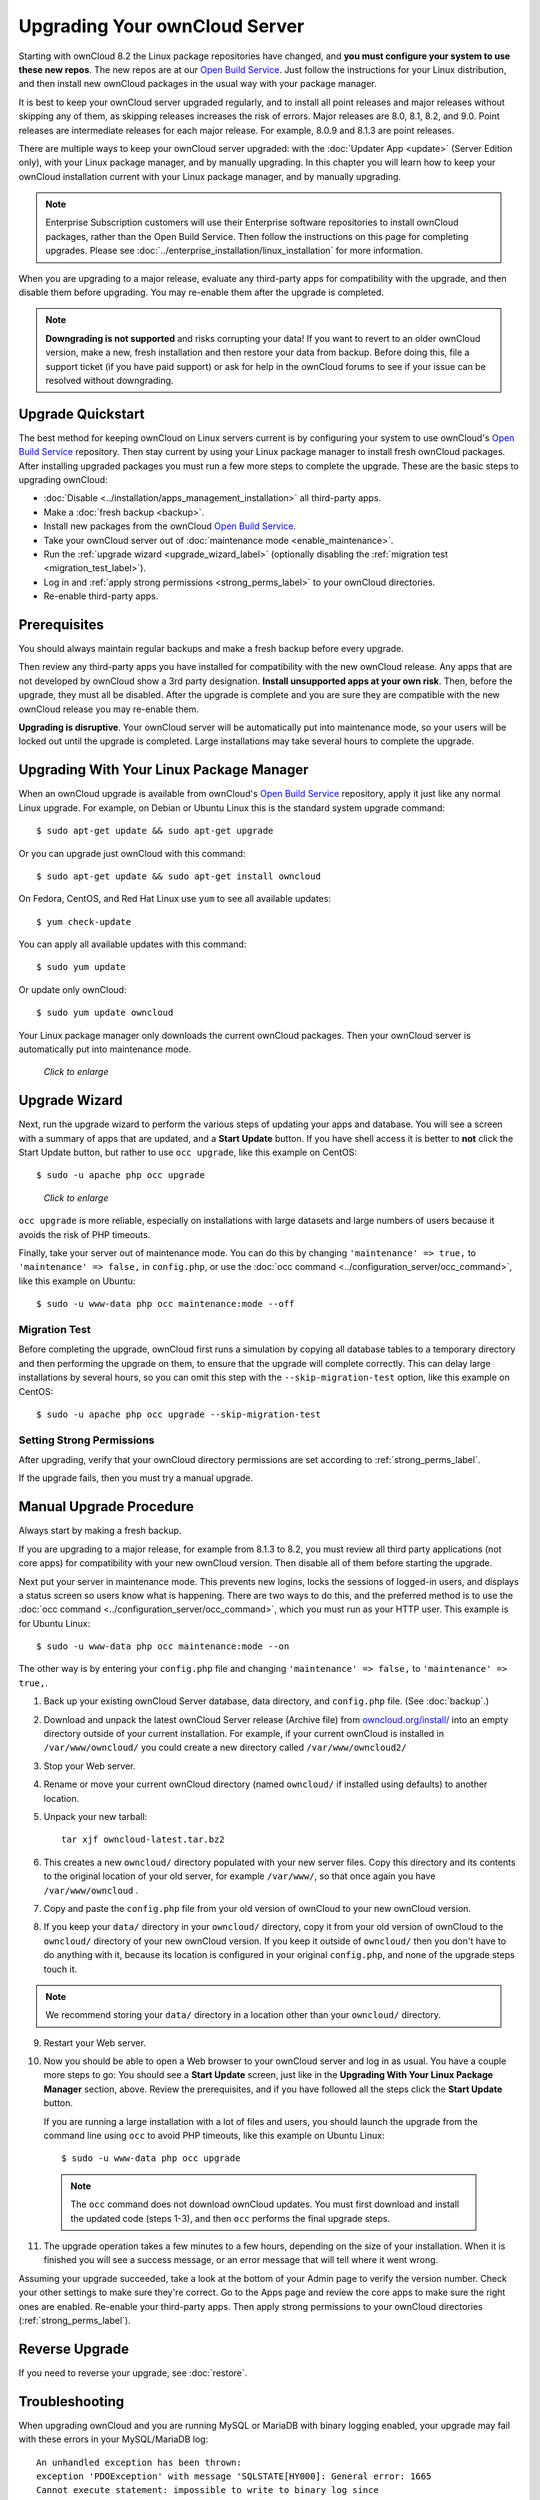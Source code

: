 ==============================
Upgrading Your ownCloud Server
==============================

Starting with ownCloud 8.2 the Linux package repositories have changed, and 
**you must configure your system to use these new repos**. The new repos are at 
our `Open Build Service`_. Just follow the instructions for your Linux 
distribution, and then install new ownCloud packages in the usual way with your 
package manager.

It is best to keep your ownCloud server upgraded regularly, and to install all 
point releases and major releases without skipping any of them, as skipping 
releases increases the risk of errors. Major releases are 8.0, 8.1, 8.2, and 
9.0. Point releases are intermediate releases for each major release. For 
example, 8.0.9 and 8.1.3 are point releases.

There are multiple ways to keep your ownCloud server upgraded: with the 
:doc:`Updater App <update>` (Server Edition only), with your Linux package 
manager, and by manually upgrading. In this chapter you will learn how to keep 
your ownCloud installation current with your Linux package manager, and by 
manually upgrading.

.. note:: Enterprise Subscription customers will use their Enterprise software
   repositories to install ownCloud packages, rather 
   than the Open Build Service. Then follow the instructions on this page 
   for completing upgrades. Please see    
   :doc:`../enterprise_installation/linux_installation` for more information.

When you are upgrading to a major release, evaluate any third-party apps for 
compatibility with the upgrade, and then disable them before upgrading. You may 
re-enable them after the upgrade is completed.

.. note:: **Downgrading is not supported** and risks corrupting your data! If 
   you want to revert to an older ownCloud version, make a new, fresh 
   installation and then restore your data from backup. Before doing this, 
   file a support ticket (if you have paid support) or ask for help in the 
   ownCloud forums to see if your issue can be resolved without downgrading.

Upgrade Quickstart
------------------

The best method for keeping ownCloud on Linux servers current is by configuring 
your system to use ownCloud's `Open Build Service`_ repository. Then stay 
current by using your Linux package manager to install fresh ownCloud packages. 
After installing upgraded packages you must run a few more steps to complete 
the upgrade. These are the basic steps to upgrading ownCloud:

* :doc:`Disable <../installation/apps_management_installation>` all third-party 
  apps.
* Make a :doc:`fresh backup <backup>`.
* Install new packages from the ownCloud `Open Build Service`_.
* Take your ownCloud server out of :doc:`maintenance mode 
  <enable_maintenance>`.
* Run the :ref:`upgrade wizard <upgrade_wizard_label>` (optionally disabling 
  the :ref:`migration test <migration_test_label>`).
* Log in and :ref:`apply strong permissions <strong_perms_label>` to your 
  ownCloud directories.
* Re-enable third-party apps.
   
Prerequisites
-------------

You should always maintain regular backups and make a fresh backup before every 
upgrade.

Then review any third-party apps you have installed for compatibility with the 
new ownCloud release. Any apps that are not developed by ownCloud show a 3rd 
party designation. **Install unsupported apps at your own risk**. Then, before 
the upgrade, they must all be disabled. After the upgrade is complete and you 
are sure they are compatible with the new ownCloud release you may re-enable 
them.

**Upgrading is disruptive**. Your ownCloud server will be automatically put 
into maintenance mode, so your users will be locked out until the upgrade is 
completed. Large installations may take several hours to complete the upgrade.

Upgrading With Your Linux Package Manager
-----------------------------------------

When an ownCloud upgrade is available from ownCloud's `Open Build Service`_ 
repository, apply it just like any normal Linux upgrade. For example, on Debian 
or Ubuntu Linux this is the standard system upgrade command::

 $ sudo apt-get update && sudo apt-get upgrade
 
Or you can upgrade just ownCloud with this command::

 $ sudo apt-get update && sudo apt-get install owncloud
 
On Fedora, CentOS, and Red Hat Linux use ``yum`` to see all available updates::

 $ yum check-update
 
You can apply all available updates with this command::
 
 $ sudo yum update
 
Or update only ownCloud::
 
 $ sudo yum update owncloud
 
Your Linux package manager only downloads the current ownCloud packages. Then 
your ownCloud server is automatically put into maintenance mode.

.. figure:: images/upgrade-1.png
   :scale: 70%
   :alt: ownCloud status screen informing users that it is in maintenance mode.
   
   *Click to enlarge*

.. _upgrade_wizard_label:
 
Upgrade Wizard
--------------
 
Next, run the upgrade wizard to perform the various steps of 
updating your apps and database. You will see a screen with a summary of apps 
that are updated, and a **Start Update** button. If you have shell access it 
is better to **not** click the Start Update button, but rather to use ``occ 
upgrade``, like this example on CentOS::

 $ sudo -u apache php occ upgrade

.. figure:: images/upgrade-2.png
   :scale: 70%
   :alt: ownCloud upgrade status screen
   
   *Click to enlarge*

``occ upgrade`` is more reliable, especially on installations with large 
datasets and large numbers of users because it avoids the risk of PHP timeouts.

Finally, take your server out of maintenance mode. You can do this by changing 
``'maintenance' => true,`` to ``'maintenance' => false,`` in ``config.php``, or 
use the :doc:`occ command <../configuration_server/occ_command>`, like this 
example on Ubuntu::

 $ sudo -u www-data php occ maintenance:mode --off

.. _migration_test_label:

Migration Test
^^^^^^^^^^^^^^

Before completing the upgrade, ownCloud first runs a simulation by copying all 
database tables to a temporary directory and then performing the upgrade on 
them, to ensure that the upgrade will complete correctly. This can delay large 
installations by several hours, so you can omit this step with the 
``--skip-migration-test`` option, like this example on CentOS::

 $ sudo -u apache php occ upgrade --skip-migration-test

Setting Strong Permissions
^^^^^^^^^^^^^^^^^^^^^^^^^^

After upgrading, verify that your ownCloud directory permissions are set 
according to :ref:`strong_perms_label`.

If the upgrade fails, then you must try a manual upgrade.

Manual Upgrade Procedure
------------------------

Always start by making a fresh backup.

If you are upgrading to a major release, for example from 8.1.3 to 
8.2, you must review all third party applications (not core apps) for  
compatibility with your new ownCloud version. Then disable all of them 
before starting the upgrade.

Next put your server in maintenance mode. This prevents new logins, locks the 
sessions of logged-in users, and displays a status screen so users know what is 
happening. There are two ways to do this, and the preferred method is to use the 
:doc:`occ command <../configuration_server/occ_command>`, which you must run as 
your HTTP user. This example is for Ubuntu Linux::

 $ sudo -u www-data php occ maintenance:mode --on
 
The other way is by entering your ``config.php`` file and changing 
``'maintenance' => false,`` to ``'maintenance' => true,``. 

1. Back up your existing ownCloud Server database, data directory, and 
   ``config.php`` file. (See :doc:`backup`.)
2. Download and unpack the latest ownCloud Server release (Archive file) from 
   `owncloud.org/install/ 
   <https://owncloud.org/install/>`_ into an empty directory outside 
   of your current installation. For example, if your current ownCloud is 
   installed in ``/var/www/owncloud/`` you could create a new directory called
   ``/var/www/owncloud2/``
3. Stop your Web server.

4. Rename or move your current ownCloud directory (named ``owncloud/`` if 
   installed using defaults) to another location.

5. Unpack your new tarball::

    tar xjf owncloud-latest.tar.bz2
    
6. This creates a new ``owncloud/`` directory populated with your new server 
   files. Copy this directory and its contents to the original location of your 
   old server, for example ``/var/www/``, so that once again you have 
   ``/var/www/owncloud`` .

7. Copy and paste the ``config.php`` file from your old version of 
   ownCloud to your new ownCloud version.

8. If you keep your ``data/`` directory in your ``owncloud/`` directory, copy 
   it from your old version of ownCloud to the ``owncloud/`` directory of 
   your new ownCloud version. If you keep it outside of ``owncloud/`` then 
   you don't have to do anything with it, because its location is configured in 
   your original ``config.php``, and none of the upgrade steps touch it.

.. note:: We recommend storing your ``data/`` directory in a location other 
   than your ``owncloud/`` directory.

9. Restart your Web server.

10. Now you should be able to open a Web browser to your ownCloud server and 
    log in as usual. You have a couple more steps to go: You should see a 
    **Start Update** screen, just like in the **Upgrading With Your Linux 
    Package Manager** section, above. Review the prerequisites, and if you have 
    followed all the steps click the **Start Update** button.    
    
    If you are running a large installation with a lot of files and users, 
    you should launch the upgrade from the command  line using ``occ`` to 
    avoid PHP timeouts, like this example on Ubuntu Linux::
    
     $ sudo -u www-data php occ upgrade
     
   .. note:: The ``occ`` command does not download ownCloud updates. You must first download
      and install the updated code (steps 1-3), and then ``occ`` performs the final upgrade steps.  
     
11. The upgrade operation takes a few minutes to a few hours, depending on the 
    size of your installation. When it is finished you will see a success 
    message, or an error message that will tell where it went wrong.   

Assuming your upgrade succeeded, take a look at the bottom of your Admin page to 
verify the version number. Check your other settings to make sure they're 
correct. Go to the Apps page and review the core apps to make sure the right 
ones are enabled. Re-enable your third-party apps. Then apply strong 
permissions to your ownCloud directories (:ref:`strong_perms_label`).

Reverse Upgrade
---------------

If you need to reverse your upgrade, see :doc:`restore`.

Troubleshooting
---------------

When upgrading ownCloud and you are running MySQL or MariaDB with binary logging 
enabled, your upgrade may fail with these errors in your MySQL/MariaDB log::

 An unhandled exception has been thrown:
 exception 'PDOException' with message 'SQLSTATE[HY000]: General error: 1665 
 Cannot execute statement: impossible to write to binary log since 
 BINLOG_FORMAT = STATEMENT and at least one table uses a storage engine limited 
 to row-based logging. InnoDB is limited to row-logging when transaction 
 isolation level is READ COMMITTED or READ UNCOMMITTED.' 

Please refer to :ref:`db-binlog-label` on how to correctly configure your environment.

Occasionally, *files do not show up after a upgrade*. A rescan of the files can help::

 $ sudo -u www-data php console.php files:scan --all

See `the owncloud.org support page <http://owncloud.org/support>`_ for further
resources for both home and enterprise users.

Sometimes, ownCloud can get *stuck in a upgrade*. This is usually due to the 
process taking too long and encountering a PHP time-out. Stop the upgrade 
process this way::

     $ sudo -u www-data php occ maintenance:mode --off
  
Then start the manual process::
  
    $ sudo -u www-data php occ upgrade

If this does not work properly, try the repair function::

    $ sudo -u www-data php occ maintenance:repair

.. _Open Build Service: 
   https://download.owncloud.org/download/repositories/8.2/owncloud/
   
